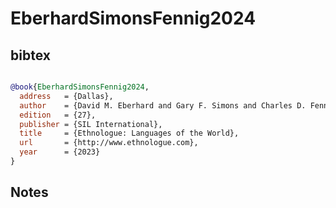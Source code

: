 * EberhardSimonsFennig2024




** bibtex

#+NAME: bibtex
#+BEGIN_SRC bibtex

@book{EberhardSimonsFennig2024,
  address   = {Dallas},
  author    = {David M. Eberhard and Gary F. Simons and Charles D. Fennig},
  edition   = {27},
  publisher = {SIL International},
  title     = {Ethnologue: Languages of the World},
  url       = {http://www.ethnologue.com},
  year      = {2023}
}

#+END_SRC




** Notes

